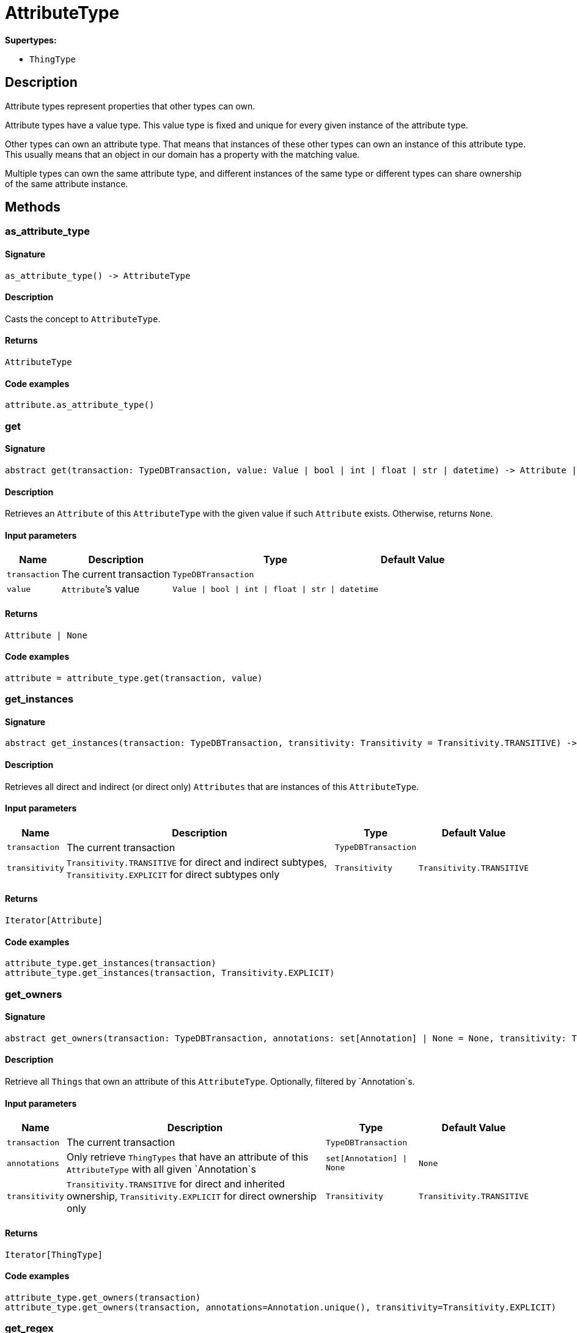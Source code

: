[#_AttributeType]
= AttributeType

*Supertypes:*

* `ThingType`

== Description

Attribute types represent properties that other types can own.

Attribute types have a value type. This value type is fixed and unique for every given instance of the attribute type.

Other types can own an attribute type. That means that instances of these other types can own an instance of this attribute type. This usually means that an object in our domain has a property with the matching value.

Multiple types can own the same attribute type, and different instances of the same type or different types can share ownership of the same attribute instance.

== Methods

// tag::methods[]
[#_as_attribute_type]
=== as_attribute_type

==== Signature

[source,python]
----
as_attribute_type() -> AttributeType
----

==== Description

Casts the concept to `AttributeType`.

==== Returns

`AttributeType`

==== Code examples

[source,python]
----
attribute.as_attribute_type()
----

[#_get]
=== get

==== Signature

[source,python]
----
abstract get(transaction: TypeDBTransaction, value: Value | bool | int | float | str | datetime) -> Attribute | None
----

==== Description

Retrieves an `Attribute` of this `AttributeType` with the given value if such `Attribute` exists. Otherwise, returns `None`.

==== Input parameters

[cols="~,~,~,~"]
[options="header"]
|===
|Name |Description |Type |Default Value
a| `transaction` a| The current transaction a| `TypeDBTransaction` a| 
a| `value` a| `Attribute`’s value a| `Value \| bool \| int \| float \| str \| datetime` a| 
|===

==== Returns

`Attribute | None`

==== Code examples

[source,python]
----
attribute = attribute_type.get(transaction, value)
----

[#_get_instances]
=== get_instances

==== Signature

[source,python]
----
abstract get_instances(transaction: TypeDBTransaction, transitivity: Transitivity = Transitivity.TRANSITIVE) -> Iterator[Attribute]
----

==== Description

Retrieves all direct and indirect (or direct only) `Attributes` that are instances of this `AttributeType`.

==== Input parameters

[cols="~,~,~,~"]
[options="header"]
|===
|Name |Description |Type |Default Value
a| `transaction` a| The current transaction a| `TypeDBTransaction` a| 
a| `transitivity` a| `Transitivity.TRANSITIVE` for direct and indirect subtypes, `Transitivity.EXPLICIT` for direct subtypes only a| `Transitivity` a| `Transitivity.TRANSITIVE`
|===

==== Returns

`Iterator[Attribute]`

==== Code examples

[source,python]
----
attribute_type.get_instances(transaction)
attribute_type.get_instances(transaction, Transitivity.EXPLICIT)
----

[#_get_owners]
=== get_owners

==== Signature

[source,python]
----
abstract get_owners(transaction: TypeDBTransaction, annotations: set[Annotation] | None = None, transitivity: Transitivity = Transitivity.TRANSITIVE) -> Iterator[ThingType]
----

==== Description

Retrieve all `Things` that own an attribute of this `AttributeType`. Optionally, filtered by `Annotation`s.

==== Input parameters

[cols="~,~,~,~"]
[options="header"]
|===
|Name |Description |Type |Default Value
a| `transaction` a| The current transaction a| `TypeDBTransaction` a| 
a| `annotations` a| Only retrieve `ThingTypes` that have an attribute of this `AttributeType` with all given `Annotation`s a| `set[Annotation] \| None` a| `None`
a| `transitivity` a| `Transitivity.TRANSITIVE` for direct and inherited ownership, `Transitivity.EXPLICIT` for direct ownership only a| `Transitivity` a| `Transitivity.TRANSITIVE`
|===

==== Returns

`Iterator[ThingType]`

==== Code examples

[source,python]
----
attribute_type.get_owners(transaction)
attribute_type.get_owners(transaction, annotations=Annotation.unique(), transitivity=Transitivity.EXPLICIT)
----

[#_get_regex]
=== get_regex

==== Signature

[source,python]
----
abstract get_regex(transaction: TypeDBTransaction) -> str
----

==== Description

Retrieves the regular expression that is defined for this `AttributeType`.

==== Input parameters

[cols="~,~,~,~"]
[options="header"]
|===
|Name |Description |Type |Default Value
a| `transaction` a| The current transaction a| `TypeDBTransaction` a| 
|===

==== Returns

`str`

==== Code examples

[source,python]
----
attribute_type.get_regex(transaction)
----

[#_get_subtypes_with_value_type]
=== get_subtypes_with_value_type

==== Signature

[source,python]
----
abstract get_subtypes_with_value_type(transaction: TypeDBTransaction, value_type: ValueType, transitivity: Transitivity = Transitivity.TRANSITIVE) -> Iterator[AttributeType]
----

==== Description

Retrieves all direct and indirect (or direct only) subtypes of this `AttributeType` with given `ValueType`.

==== Input parameters

[cols="~,~,~,~"]
[options="header"]
|===
|Name |Description |Type |Default Value
a| `transaction` a| The current transaction a| `TypeDBTransaction` a| 
a| `value_type` a| `ValueType` for retrieving subtypes a| `ValueType` a| 
a| `transitivity` a| `Transitivity.TRANSITIVE` for direct and indirect subtypes, `Transitivity.EXPLICIT` for direct subtypes only a| `Transitivity` a| `Transitivity.TRANSITIVE`
|===

==== Returns

`Iterator[AttributeType]`

==== Code examples

[source,python]
----
attribute_type.get_subtypes_with_value_type(transaction, value_type)
attribute_type.get_subtypes_with_value_type(transaction, value_type,
                                            Transitivity.EXPLICIT)
----

[#_get_value_type]
=== get_value_type

==== Signature

[source,python]
----
get_value_type() -> ValueType
----

==== Description

Retrieves the `ValueType` of this `AttributeType`.

==== Returns

`ValueType`

==== Code examples

[source,python]
----
attribute_type.get_value_type()
----

[#_is_attribute_type]
=== is_attribute_type

==== Signature

[source,python]
----
is_attribute_type() -> bool
----

==== Description

Checks if the concept is an `AttributeType`.

==== Returns

`bool`

==== Code examples

[source,python]
----
attribute.is_attribute_type()
----

[#_is_boolean]
=== is_boolean

==== Signature

[source,python]
----
is_boolean() -> bool
----

==== Description

Returns `True` if the value for attributes of this type is of type `boolean`. Otherwise, returns `False`.

==== Returns

`bool`

==== Code examples

[source,python]
----
attribute_type.is_boolean()
----

[#_is_datetime]
=== is_datetime

==== Signature

[source,python]
----
is_datetime() -> bool
----

==== Description

Returns `True` if the value for attributes of this type is of type `datetime`. Otherwise, returns `False`.

==== Returns

`bool`

==== Code examples

[source,python]
----
attribute_type.is_datetime()
----

[#_is_double]
=== is_double

==== Signature

[source,python]
----
is_double() -> bool
----

==== Description

Returns `True` if the value for attributes of this type is of type `double`. Otherwise, returns `False`.

==== Returns

`bool`

==== Code examples

[source,python]
----
attribute_type.is_double()
----

[#_is_long]
=== is_long

==== Signature

[source,python]
----
is_long() -> bool
----

==== Description

Returns `True` if the value for attributes of this type is of type `long`. Otherwise, returns `False`.

==== Returns

`bool`

==== Code examples

[source,python]
----
attribute_type.is_long()
----

[#_is_string]
=== is_string

==== Signature

[source,python]
----
is_string() -> bool
----

==== Description

Returns `True` if the value for attributes of this type is of type `string`. Otherwise, returns `False`.

==== Returns

`bool`

==== Code examples

[source,python]
----
attribute_type.is_string()
----

[#_put]
=== put

==== Signature

[source,python]
----
abstract put(transaction: TypeDBTransaction, value: Value | bool | int | float | str | datetime) -> Attribute
----

==== Description

Adds and returns an `Attribute` of this `AttributeType` with the given value.

==== Input parameters

[cols="~,~,~,~"]
[options="header"]
|===
|Name |Description |Type |Default Value
a| `transaction` a| The current transaction a| `TypeDBTransaction` a| 
a| `value` a| New `Attribute`’s value a| `Value \| bool \| int \| float \| str \| datetime` a| 
|===

==== Returns

`Attribute`

==== Code examples

[source,python]
----
attribute = attribute_type.put(transaction, value)
----

[#_set_regex]
=== set_regex

==== Signature

[source,python]
----
abstract set_regex(transaction: TypeDBTransaction, regex: str) -> None
----

==== Description

Sets a regular expression as a constraint for this `AttributeType`. `Values` of all `Attribute`s of this type (inserted earlier or later) should match this regex.

Can only be applied for `AttributeType`s with a `string` value type.

==== Input parameters

[cols="~,~,~,~"]
[options="header"]
|===
|Name |Description |Type |Default Value
a| `transaction` a| The current transaction a| `TypeDBTransaction` a| 
a| `regex` a| Regular expression a| `str` a| 
|===

==== Returns

`None`

==== Code examples

[source,python]
----
attribute_type.set_regex(transaction, regex)
----

[#_set_supertype]
=== set_supertype

==== Signature

[source,python]
----
abstract set_supertype(transaction: TypeDBTransaction, super_attribute_type: AttributeType) -> None
----

==== Description

Sets the supplied `AttributeType` as the supertype of the current `AttributeType`.

==== Input parameters

[cols="~,~,~,~"]
[options="header"]
|===
|Name |Description |Type |Default Value
a| `transaction` a| The current transaction a| `TypeDBTransaction` a| 
a| `super_attribute_type` a| The `AttributeType` to set as the supertype of this `AttributeType` a| `AttributeType` a| 
|===

==== Returns

`None`

==== Code examples

[source,python]
----
attribute_type.set_supertype(transaction, super_attribute_type)
----

[#_unset_regex]
=== unset_regex

==== Signature

[source,python]
----
abstract unset_regex(transaction: TypeDBTransaction) -> None
----

==== Description

Removes the regular expression that is defined for this `AttributeType`.

==== Input parameters

[cols="~,~,~,~"]
[options="header"]
|===
|Name |Description |Type |Default Value
a| `transaction` a| The current transaction a| `TypeDBTransaction` a| 
|===

==== Returns

`None`

==== Code examples

[source,python]
----
attribute_type.unset_regex(transaction)
----

// end::methods[]
